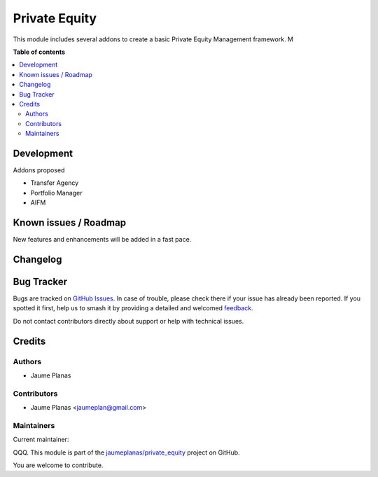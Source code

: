 ==============
Private Equity
==============

.. 
   !!!!!!!!!!!!!!!!!!!!!!!!!!!!!!!!!!!!!!!!!!!!!!!!!!!!
   !! This file is generated by oca-gen-addon-readme !!
   !! changes will be overwritten.                   !!
   !!!!!!!!!!!!!!!!!!!!!!!!!!!!!!!!!!!!!!!!!!!!!!!!!!!!
   !! source digest: sha256:c5fece2a647d9cfb2847eabd33078a7a567942ba7b1a8836335040ea3db5c4a7
   !!!!!!!!!!!!!!!!!!!!!!!!!!!!!!!!!!!!!!!!!!!!!!!!!!!!

.. |badge1| image:: https://img.shields.io/badge/maturity-Beta-yellow.png
    :target: https://odoo-community.org/page/development-status
    :alt: Beta
.. |badge2| image:: https://img.shields.io/badge/licence-AGPL--3-blue.png
    :target: http://www.gnu.org/licenses/agpl-3.0-standalone.html
    :alt: License: AGPL-3
.. |badge3| image:: https://img.shields.io/badge/github-jaumeplanas%2Fprivate_equity-lightgray.png?logo=github
    :target: https://github.com/jaumeplanas/private_equity/tree/18.0/private_equity
    :alt: jaumeplanas/private_equity

|badge1| |badge2| |badge3|

This module includes several addons to create a basic Private Equity
Management framework. M

**Table of contents**

.. contents::
   :local:

Development
===========

Addons proposed

- Transfer Agency
- Portfolio Manager
- AIFM

Known issues / Roadmap
======================

New features and enhancements will be added in a fast pace.

Changelog
=========



Bug Tracker
===========

Bugs are tracked on `GitHub Issues <https://github.com/jaumeplanas/private_equity/issues>`_.
In case of trouble, please check there if your issue has already been reported.
If you spotted it first, help us to smash it by providing a detailed and welcomed
`feedback <https://github.com/jaumeplanas/private_equity/issues/new?body=module:%20private_equity%0Aversion:%2018.0%0A%0A**Steps%20to%20reproduce**%0A-%20...%0A%0A**Current%20behavior**%0A%0A**Expected%20behavior**>`_.

Do not contact contributors directly about support or help with technical issues.

Credits
=======

Authors
-------

* Jaume Planas

Contributors
------------

- Jaume Planas <jaumeplan@gmail.com>

Maintainers
-----------

.. |maintainer-jaumeplanas| image:: https://github.com/jaumeplanas.png?size=40px
    :target: https://github.com/jaumeplanas
    :alt: jaumeplanas

Current maintainer:

|maintainer-jaumeplanas| 

QQQ.
This module is part of the `jaumeplanas/private_equity <https://github.com/jaumeplanas/private_equity/tree/18.0//private_equity>`_ project on GitHub.

You are welcome to contribute.